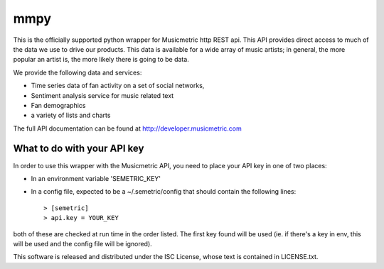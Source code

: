 mmpy
====

This is the officially supported python wrapper for Musicmetric http REST api. This API provides direct access to much of the data we use to drive our products.  This data is available for a wide array of music artists; in general, the more popular an artist is, the more likely there is going to be data.     


We provide the following data and services:

* Time series data of fan activity on a set of social networks,
* Sentiment analysis service for music related text
* Fan demographics
* a variety of lists and charts


The full API documentation can be found at http://developer.musicmetric.com


What to do with your API key
----------------------------

In order to use this wrapper with the Musicmetric API, you need to place your API key in one of two places:

* In an environment variable 'SEMETRIC_KEY'
* In a config file, expected to be a ~/.semetric/config that should contain the following lines::

  > [semetric]
  > api.key = YOUR_KEY
  


both of these are checked at run time in the order listed. The first key found will be used (ie. if there's a key in env, this will be used and the config file will be ignored).


This software is released and distributed under the ISC License, whose text is contained in LICENSE.txt.
